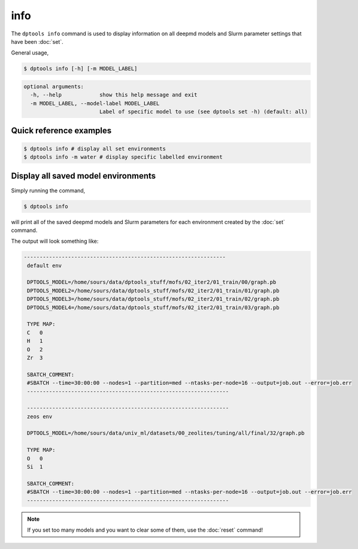 ====
info
====

The ``dptools info`` command is used to display information on all deepmd models
and Slurm parameter settings that have been :doc:`set`.

General usage,

.. code-block:: console

   $ dptools info [-h] [-m MODEL_LABEL]

.. code-block:: bash

   optional arguments:
     -h, --help            show this help message and exit
     -m MODEL_LABEL, --model-label MODEL_LABEL
                           Label of specific model to use (see dptools set -h) (default: all)


Quick reference examples
------------------------

.. code-block:: console

   $ dptools info # display all set environments
   $ dptools info -m water # display specific labelled environment

Display all saved model environments
------------------------------------

Simply running the command,

.. code-block:: console

   $ dptools info

will print all of the saved deepmd models and Slurm parameters for each environment
created by the :doc:`set` command.

The output will look something like:

.. code-block:: bash

   ----------------------------------------------------------------
    default env

    DPTOOLS_MODEL=/home/sours/data/dptools_stuff/mofs/02_iter2/01_train/00/graph.pb
    DPTOOLS_MODEL2=/home/sours/data/dptools_stuff/mofs/02_iter2/01_train/01/graph.pb
    DPTOOLS_MODEL3=/home/sours/data/dptools_stuff/mofs/02_iter2/01_train/02/graph.pb
    DPTOOLS_MODEL4=/home/sours/data/dptools_stuff/mofs/02_iter2/01_train/03/graph.pb

    TYPE MAP:
    C	0
    H	1
    O	2
    Zr	3

    SBATCH_COMMENT:
    #SBATCH --time=30:00:00 --nodes=1 --partition=med --ntasks-per-node=16 --output=job.out --error=job.err
    ----------------------------------------------------------------

    ----------------------------------------------------------------
    zeos env

    DPTOOLS_MODEL=/home/sours/data/univ_ml/datasets/00_zeolites/tuning/all/final/32/graph.pb

    TYPE MAP:
    O	0
    Si	1

    SBATCH_COMMENT:
    #SBATCH --time=30:00:00 --nodes=1 --partition=med --ntasks-per-node=16 --output=job.out --error=job.err
    ----------------------------------------------------------------

.. note::

   If you set too many models and you want to clear some of them, use the :doc:`reset` command!
